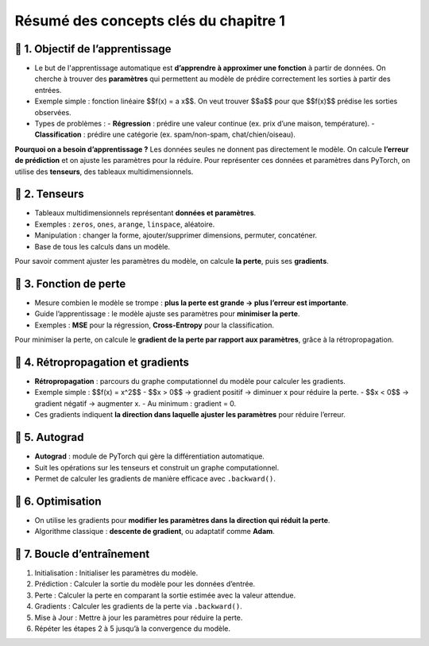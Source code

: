 .. slide::
Résumé des concepts clés du chapitre 1
======================================

.. slide::
📖 1. Objectif de l’apprentissage
----------------------

- Le but de l'apprentissage automatique est **d’apprendre à approximer une fonction** à partir de données. On cherche à trouver des **paramètres** qui permettent au modèle de prédire correctement les sorties à partir des entrées.

- Exemple simple : fonction linéaire $$f(x) = a x$$. On veut trouver $$a$$ pour que $$f(x)$$ prédise les sorties observées.

- Types de problèmes :
  - **Régression** : prédire une valeur continue (ex. prix d’une maison, température).  
  - **Classification** : prédire une catégorie (ex. spam/non-spam, chat/chien/oiseau).

**Pourquoi on a besoin d’apprentissage ?**  
Les données seules ne donnent pas directement le modèle. On calcule **l’erreur de prédiction** et on ajuste les paramètres pour la réduire. Pour représenter ces données et paramètres dans PyTorch, on utilise des **tenseurs**, des tableaux multidimensionnels.

.. slide::
📖 2. Tenseurs
----------------------

- Tableaux multidimensionnels représentant **données et paramètres**.
- Exemples : ``zeros``, ``ones``, ``arange``, ``linspace``, aléatoire.
- Manipulation : changer la forme, ajouter/supprimer dimensions, permuter, concaténer.
- Base de tous les calculs dans un modèle.


Pour savoir comment ajuster les paramètres du modèle, on calcule **la perte**, puis ses **gradients**.

.. slide::
📖 3. Fonction de perte
----------------------

- Mesure combien le modèle se trompe : **plus la perte est grande → plus l’erreur est importante**.
- Guide l’apprentissage : le modèle ajuste ses paramètres pour **minimiser la perte**.
- Exemples : **MSE** pour la régression, **Cross-Entropy** pour la classification.

Pour minimiser la perte, on calcule le **gradient de la perte par rapport aux paramètres**, grâce à la rétropropagation.

.. slide::
📖 4. Rétropropagation et gradients
----------------------

- **Rétropropagation** : parcours du graphe computationnel du modèle pour calculer les gradients.  
- Exemple simple : $$f(x) = x^2$$  
  - $$x > 0$$ → gradient positif → diminuer x pour réduire la perte.  
  - $$x < 0$$ → gradient négatif → augmenter x.  
  - Au minimum : gradient = 0.

- Ces gradients indiquent **la direction dans laquelle ajuster les paramètres** pour réduire l’erreur.

.. slide::
📖 5. Autograd
----------------------

- **Autograd** : module de PyTorch qui gère la différentiation automatique.
- Suit les opérations sur les tenseurs et construit un graphe computationnel.
- Permet de calculer les gradients de manière efficace avec ``.backward()``.

.. slide::
📖 6. Optimisation
----------------------

- On utilise les gradients pour **modifier les paramètres dans la direction qui réduit la perte**.
- Algorithme classique : **descente de gradient**, ou adaptatif comme **Adam**.


.. slide::
📖 7. Boucle d’entraînement
----------------------

1) Initialisation : Initialiser les paramètres du modèle.

2) Prédiction : Calculer la sortie du modèle pour les données d’entrée.

3) Perte : Calculer la perte en comparant la sortie estimée avec la valeur attendue.

4) Gradients : Calculer les gradients de la perte via ``.backward()``.

5) Mise à Jour : Mettre à jour les paramètres pour réduire la perte.

6) Répéter les étapes 2 à 5 jusqu’à la convergence du modèle.


